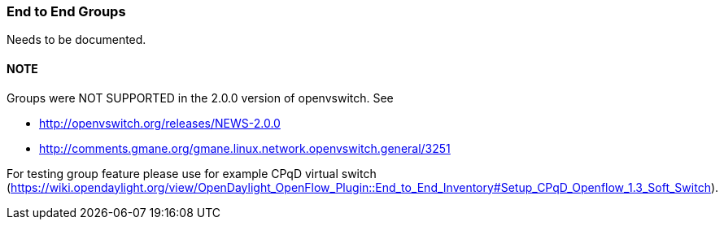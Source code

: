 === End to End Groups

Needs to be documented.

[[note]]
==== NOTE

Groups were NOT SUPPORTED in the 2.0.0 version of openvswitch. See

* http://openvswitch.org/releases/NEWS-2.0.0
* http://comments.gmane.org/gmane.linux.network.openvswitch.general/3251

For testing group feature please use for example CPqD virtual switch (https://wiki.opendaylight.org/view/OpenDaylight_OpenFlow_Plugin::End_to_End_Inventory#Setup_CPqD_Openflow_1.3_Soft_Switch).


